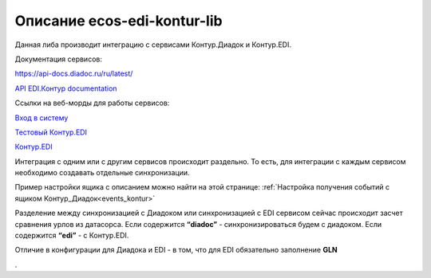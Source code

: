 Описание ecos-edi-kontur-lib
=============================

Данная либа производит интеграцию с сервисами Контур.Диадок и Контур.EDI.

Документация сервисов:

`https://api-docs.diadoc.ru/ru/latest/  <https://api-docs.diadoc.ru/ru/latest/>`_

`API EDI.Контур documentation <https://edi-api-documentation.readthedocs.io/en/latest/>`_

Ссылки на веб-морды для работы сервисов:

`Вход в систему <https://diadoc.kontur.ru/>`_

`Тестовый Контур.EDI <https://test-edi.kontur.ru/SelectParty>`_

`Контур.EDI <https://edi.kontur.ru/SelectParty>`_

Интеграция с одним или с другим сервисов происходит раздельно. То есть, для интеграции с каждым сервисом необходимо создавать отдельные синхронизации. 

Пример настройки ящика с описанием можно найти на этой странице: :ref:`Настройка получения событий с ящиком Контур_Диадок<events_kontur>`

Разделение между синхронизацией с Диадоком или синхронизацией с EDI сервисом сейчас происходит засчет сравнения урлов из датасорса. Если содержится **“diadoc”** - синхронизироваться будем с диадоком. Если содержится **“edi”** - с Контур.EDI.

Отличие в конфигурации для Диадока и EDI - в том, что для EDI обязательно заполнение **GLN**

.